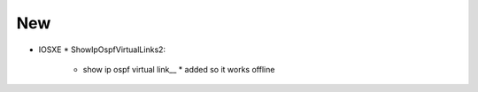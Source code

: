 --------------------------------------------------------------------------------
                                New
--------------------------------------------------------------------------------
* IOSXE
  * ShowIpOspfVirtualLinks2:
      * show ip ospf virtual link__
        * added so it works offline
